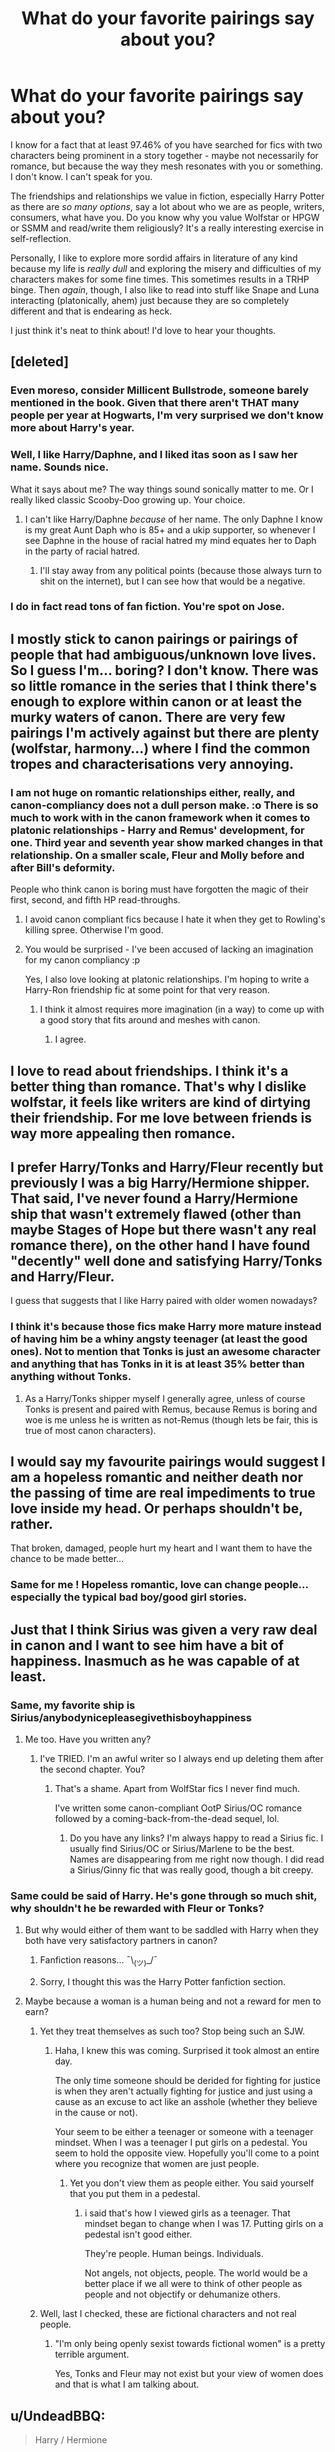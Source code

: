 #+TITLE: What do your favorite pairings say about you?

* What do your favorite pairings say about you?
:PROPERTIES:
:Score: 33
:DateUnix: 1483487275.0
:DateShort: 2017-Jan-04
:END:
I know for a fact that at least 97.46% of you have searched for fics with two characters being prominent in a story together - maybe not necessarily for romance, but because the way they mesh resonates with you or something. I don't know. I can't speak for you.

The friendships and relationships we value in fiction, especially Harry Potter as there are /so many options/, say a lot about who we are as people, writers, consumers, what have you. Do you know why you value Wolfstar or HPGW or SSMM and read/write them religiously? It's a really interesting exercise in self-reflection.

Personally, I like to explore more sordid affairs in literature of any kind because my life is /really dull/ and exploring the misery and difficulties of my characters makes for some fine times. This sometimes results in a TRHP binge. Then /again/, though, I also like to read into stuff like Snape and Luna interacting (platonically, ahem) just because they are so completely different and that is endearing as heck.

I just think it's neat to think about! I'd love to hear your thoughts.


** [deleted]
:PROPERTIES:
:Score: 25
:DateUnix: 1483492482.0
:DateShort: 2017-Jan-04
:END:

*** Even moreso, consider Millicent Bullstrode, someone barely mentioned in the book. Given that there aren't THAT many people per year at Hogwarts, I'm very surprised we don't know more about Harry's year.
:PROPERTIES:
:Author: motoko_urashima
:Score: 5
:DateUnix: 1483497706.0
:DateShort: 2017-Jan-04
:END:


*** Well, I like Harry/Daphne, and I liked itas soon as I saw her name. Sounds nice.

What it says about me? The way things sound sonically matter to me. Or I really liked classic Scooby-Doo growing up. Your choice.
:PROPERTIES:
:Author: yarglethatblargle
:Score: 5
:DateUnix: 1483507266.0
:DateShort: 2017-Jan-04
:END:

**** I can't like Harry/Daphne /because/ of her name. The only Daphne I know is my great Aunt Daph who is 85+ and a ukip supporter, so whenever I see Daphne in the house of racial hatred my mind equates her to Daph in the party of racial hatred.
:PROPERTIES:
:Author: IHATEHERMIONESUE
:Score: 13
:DateUnix: 1483528753.0
:DateShort: 2017-Jan-04
:END:

***** I'll stay away from any political points (because those always turn to shit on the internet), but I can see how that would be a negative.
:PROPERTIES:
:Author: yarglethatblargle
:Score: 2
:DateUnix: 1483543703.0
:DateShort: 2017-Jan-04
:END:


*** I do in fact read tons of fan fiction. You're spot on Jose.
:PROPERTIES:
:Author: Ch1pp
:Score: 4
:DateUnix: 1483496169.0
:DateShort: 2017-Jan-04
:END:


** I mostly stick to canon pairings or pairings of people that had ambiguous/unknown love lives. So I guess I'm... boring? I don't know. There was so little romance in the series that I think there's enough to explore within canon or at least the murky waters of canon. There are very few pairings I'm actively against but there are plenty (wolfstar, harmony...) where I find the common tropes and characterisations very annoying.
:PROPERTIES:
:Author: FloreatCastellum
:Score: 21
:DateUnix: 1483489805.0
:DateShort: 2017-Jan-04
:END:

*** I am not huge on romantic relationships either, really, and canon-compliancy does not a dull person make. :o There is so much to work with in the canon framework when it comes to platonic relationships - Harry and Remus' development, for one. Third year and seventh year show marked changes in that relationship. On a smaller scale, Fleur and Molly before and after Bill's deformity.

People who think canon is boring must have forgotten the magic of their first, second, and fifth HP read-throughs.
:PROPERTIES:
:Score: 3
:DateUnix: 1483492413.0
:DateShort: 2017-Jan-04
:END:

**** I avoid canon compliant fics because I hate it when they get to Rowling's killing spree. Otherwise I'm good.
:PROPERTIES:
:Author: Murky_Red
:Score: 2
:DateUnix: 1483538736.0
:DateShort: 2017-Jan-04
:END:


**** You would be surprised - I've been accused of lacking an imagination for my canon compliancy :p

Yes, I also love looking at platonic relationships. I'm hoping to write a Harry-Ron friendship fic at some point for that very reason.
:PROPERTIES:
:Author: FloreatCastellum
:Score: 1
:DateUnix: 1483541009.0
:DateShort: 2017-Jan-04
:END:

***** I think it almost requires more imagination (in a way) to come up with a good story that fits around and meshes with canon.
:PROPERTIES:
:Author: yarglethatblargle
:Score: 4
:DateUnix: 1483543864.0
:DateShort: 2017-Jan-04
:END:

****** I agree.
:PROPERTIES:
:Author: booksandpots
:Score: 1
:DateUnix: 1483562660.0
:DateShort: 2017-Jan-05
:END:


** I love to read about friendships. I think it's a better thing than romance. That's why I dislike wolfstar, it feels like writers are kind of dirtying their friendship. For me love between friends is way more appealing then romance.
:PROPERTIES:
:Score: 17
:DateUnix: 1483489523.0
:DateShort: 2017-Jan-04
:END:


** I prefer Harry/Tonks and Harry/Fleur recently but previously I was a big Harry/Hermione shipper. That said, I've never found a Harry/Hermione ship that wasn't extremely flawed (other than maybe Stages of Hope but there wasn't any real romance there), on the other hand I have found "decently" well done and satisfying Harry/Tonks and Harry/Fleur.

I guess that suggests that I like Harry paired with older women nowadays?
:PROPERTIES:
:Author: Prince_Silk
:Score: 14
:DateUnix: 1483502532.0
:DateShort: 2017-Jan-04
:END:

*** I think it's because those fics make Harry more mature instead of having him be a whiny angsty teenager (at least the good ones). Not to mention that Tonks is just an awesome character and anything that has Tonks in it is at least 35% better than anything without Tonks.
:PROPERTIES:
:Author: Phezh
:Score: 6
:DateUnix: 1483533929.0
:DateShort: 2017-Jan-04
:END:

**** As a Harry/Tonks shipper myself I generally agree, unless of course Tonks is present and paired with Remus, because Remus is boring and woe is me unless he is written as not-Remus (though lets be fair, this is true of most canon characters).
:PROPERTIES:
:Author: lordcrimmeh
:Score: 2
:DateUnix: 1483570593.0
:DateShort: 2017-Jan-05
:END:


** I would say my favourite pairings would suggest I am a hopeless romantic and neither death nor the passing of time are real impediments to true love inside my head. Or perhaps shouldn't be, rather.

That broken, damaged, people hurt my heart and I want them to have the chance to be made better...
:PROPERTIES:
:Author: Judy-Lee
:Score: 10
:DateUnix: 1483503880.0
:DateShort: 2017-Jan-04
:END:

*** Same for me ! Hopeless romantic, love can change people... especially the typical bad boy/good girl stories.
:PROPERTIES:
:Author: Haelx
:Score: 1
:DateUnix: 1483627802.0
:DateShort: 2017-Jan-05
:END:


** Just that I think Sirius was given a very raw deal in canon and I want to see him have a bit of happiness. Inasmuch as he was capable of at least.
:PROPERTIES:
:Author: booksandpots
:Score: 20
:DateUnix: 1483487625.0
:DateShort: 2017-Jan-04
:END:

*** Same, my favorite ship is Sirius/anybodynicepleasegivethisboyhappiness
:PROPERTIES:
:Author: lame_jane
:Score: 25
:DateUnix: 1483493589.0
:DateShort: 2017-Jan-04
:END:

**** Me too. Have you written any?
:PROPERTIES:
:Author: booksandpots
:Score: 2
:DateUnix: 1483553368.0
:DateShort: 2017-Jan-04
:END:

***** I've TRIED. I'm an awful writer so I always end up deleting them after the second chapter. You?
:PROPERTIES:
:Author: lame_jane
:Score: 2
:DateUnix: 1483553769.0
:DateShort: 2017-Jan-04
:END:

****** That's a shame. Apart from WolfStar fics I never find much.

I've written some canon-compliant OotP Sirius/OC romance followed by a coming-back-from-the-dead sequel, lol.
:PROPERTIES:
:Author: booksandpots
:Score: 2
:DateUnix: 1483554425.0
:DateShort: 2017-Jan-04
:END:

******* Do you have any links? I'm always happy to read a Sirius fic. I usually find Sirius/OC or Sirius/Marlene to be the best. Names are disappearing from me right now though. I did read a Sirius/Ginny fic that was really good, though a bit creepy.
:PROPERTIES:
:Author: lame_jane
:Score: 2
:DateUnix: 1483554600.0
:DateShort: 2017-Jan-04
:END:


*** Same could be said of Harry. He's gone through so much shit, why shouldn't he be rewarded with Fleur or Tonks?
:PROPERTIES:
:Author: Lord_Anarchy
:Score: -15
:DateUnix: 1483494514.0
:DateShort: 2017-Jan-04
:END:

**** But why would either of them want to be saddled with Harry when they both have very satisfactory partners in canon?
:PROPERTIES:
:Author: booksandpots
:Score: 18
:DateUnix: 1483514687.0
:DateShort: 2017-Jan-04
:END:

***** Fanfiction reasons... ¯\_(ツ)_/¯
:PROPERTIES:
:Author: UndeadBBQ
:Score: 7
:DateUnix: 1483536288.0
:DateShort: 2017-Jan-04
:END:


***** Sorry, I thought this was the Harry Potter fanfiction section.
:PROPERTIES:
:Author: Lord_Anarchy
:Score: -2
:DateUnix: 1483528953.0
:DateShort: 2017-Jan-04
:END:


**** Maybe because a woman is a human being and not a reward for men to earn?
:PROPERTIES:
:Author: iamspambot
:Score: 58
:DateUnix: 1483498336.0
:DateShort: 2017-Jan-04
:END:

***** Yet they treat themselves as such too? Stop being such an SJW.
:PROPERTIES:
:Score: -7
:DateUnix: 1483548674.0
:DateShort: 2017-Jan-04
:END:

****** Haha, I knew this was coming. Surprised it took almost an entire day.

The only time someone should be derided for fighting for justice is when they aren't actually fighting for justice and just using a cause as an excuse to act like an asshole (whether they believe in the cause or not).

Your seem to be either a teenager or someone with a teenager mindset. When I was a teenager I put girls on a pedestal. You seem to hold the opposite view. Hopefully you'll come to a point where you recognize that women are just people.
:PROPERTIES:
:Author: iamspambot
:Score: 5
:DateUnix: 1483582961.0
:DateShort: 2017-Jan-05
:END:

******* Yet you don't view them as people either. You said yourself that you put them in a pedestal.
:PROPERTIES:
:Score: -1
:DateUnix: 1483587497.0
:DateShort: 2017-Jan-05
:END:

******** i said that's how I viewed girls as a teenager. That mindset began to change when I was 17. Putting girls on a pedestal isn't good either.

They're people. Human beings. Individuals.

Not angels, not objects, people. The world would be a better place if we all were to think of other people as people and not objectify or dehumanize others.
:PROPERTIES:
:Author: iamspambot
:Score: 7
:DateUnix: 1483595205.0
:DateShort: 2017-Jan-05
:END:


***** Well, last I checked, these are fictional characters and not real people.
:PROPERTIES:
:Author: Lord_Anarchy
:Score: -9
:DateUnix: 1483530261.0
:DateShort: 2017-Jan-04
:END:

****** "I'm only being openly sexist towards fictional women" is a pretty terrible argument.

Yes, Tonks and Fleur may not exist but your view of women does and that is what I am talking about.
:PROPERTIES:
:Author: iamspambot
:Score: 21
:DateUnix: 1483530706.0
:DateShort: 2017-Jan-04
:END:


** u/UndeadBBQ:
#+begin_quote
  Harry / Hermione
#+end_quote

Because that was my teenage pairing wish. I still like the both together, but I dislike most of the stories in which it happens.

#+begin_quote
  Harry / Luna
#+end_quote

Because I always liked Luna. She is my favorite character overall. Its a shame she is so hard to write and therefore so rarely seen in a prominent role.

#+begin_quote
  Harry / Tonks
#+end_quote

Well... ( ͡° ͜ʖ ͡°)

No, but honestly, Tonks was, even though barely seen, the one I could relate a lot to in my young adult re-read of the books.

And my newfound, most loved pairing:

#+begin_quote
  Sirius / Bellatrix
#+end_quote

Why? I dunno... dysfunctional relationships speak to me.
:PROPERTIES:
:Author: UndeadBBQ
:Score: 10
:DateUnix: 1483526734.0
:DateShort: 2017-Jan-04
:END:


** Given all of the gender-bending and femslash I read... it probably says I'm a colossally freaky lesbian.
:PROPERTIES:
:Author: Subrosian_Smithy
:Score: 11
:DateUnix: 1483528759.0
:DateShort: 2017-Jan-04
:END:


** hmm. i like intense, vicious/fierce/driven characters and compelling dynamics and i'll read mostly any pairing that includes my favourites. i tend to read mostly snape fic. because he's the most interesting, but others i like are: grindelwald, harry, sirius, delphi. some interesting ships involving them that i've read include: gellert/albus, gellert/newt, sirius/james, sirius/fleur, severus/tonks, severus/narcissa, severus/bellatrix. it ranges from the fluffy to the wholly dysfunctional

i don't like sirius/remus or severus/hermione though, because i don't like their characterisations (all of them) in the majority of those fics. also not fond of harry/fleur/tonks/daphne, or any harry/'hot girl' pairing really, because i don't like the vibe
:PROPERTIES:
:Author: schrodingergone
:Score: 8
:DateUnix: 1483501822.0
:DateShort: 2017-Jan-04
:END:

*** Do you have any recs for Severus/Narcissa?
:PROPERTIES:
:Author: _awesaum_
:Score: 1
:DateUnix: 1483539240.0
:DateShort: 2017-Jan-04
:END:


** Personally, I don't have much love for the canon pairings so I live out my unrealized ships through fanfiction. I'm an avid Drarry shipper, though it seems to get some mad hate on this subreddit--I understand, it's not for everyone, I guess. But I also very much enjoy Draco/Luna, Lunarry, and WolfStar. On a lesser level (meaning, I don't actively search out fanfics for them), I've always liked Neville/Luna, Neville/Ginny, and Harmony.

And on a total crackship basis, Tom/Harry has also wormed its way into my heart over the years.
:PROPERTIES:
:Author: IvyBlooms
:Score: 12
:DateUnix: 1483500246.0
:DateShort: 2017-Jan-04
:END:

*** I think there are actually tons of Drarry shippers on this sub but usually they are not the ones asking for "a fic like ___". Every few days though there's someone asking for a slash rec and I'm always popping up to give it lol.
:PROPERTIES:
:Author: gotkate86
:Score: 7
:DateUnix: 1483510857.0
:DateShort: 2017-Jan-04
:END:


*** Drarry shipers are a bit cancerous to me. Many of them seem to be under the impression that the pairing has a place in canon.
:PROPERTIES:
:Score: 3
:DateUnix: 1483606110.0
:DateShort: 2017-Jan-05
:END:

**** Hm, well I suppose that could be said for any non-canon ship and its fanbase.
:PROPERTIES:
:Author: IvyBlooms
:Score: 3
:DateUnix: 1483691037.0
:DateShort: 2017-Jan-06
:END:


** [deleted]
:PROPERTIES:
:Score: 6
:DateUnix: 1483520722.0
:DateShort: 2017-Jan-04
:END:

*** same, its one of my favourites. i enjoy the various ways they can be written. cheeky harry vs "i don't know why i'm not killing him already" is one of my favourites.
:PROPERTIES:
:Author: tomintheconer
:Score: 7
:DateUnix: 1483521967.0
:DateShort: 2017-Jan-04
:END:

**** Same with HG/LV. Especially fics where Hermione has a strong character and can be a realistic match for him. I love when she bosses him around. Shared Flame by LadyMiya is a favorite of mine, along with her other works.
:PROPERTIES:
:Author: Haelx
:Score: 1
:DateUnix: 1483628124.0
:DateShort: 2017-Jan-05
:END:


*** yes! glad that i'm not the only one. I like antagonistic romance...
:PROPERTIES:
:Author: better_be_ravenclaw
:Score: 5
:DateUnix: 1483561207.0
:DateShort: 2017-Jan-04
:END:


** For me Draco/Harry. It isn't liked by a lot in the fandom I've found but for me I like it because of the complexity of them both. There are a few pretty simple romance stories but I prefer the longer complex stories that have a lot of emotions, delving into their background and forging a connection over time
:PROPERTIES:
:Author: FairiesHaveTails
:Score: 7
:DateUnix: 1483514233.0
:DateShort: 2017-Jan-04
:END:


** 99.17% of all the fics I have read have featured the Harry/Ginny pairing, so that happens to be my favourite pairing. Since most of the stories I've read feature the romance heavily, that would probably say that I'm a hopeless romantic.

Other than that, I don't really know. Maybe that I'm a sucker for red-haired girls? ( ͡° ͜ʖ ͡°)
:PROPERTIES:
:Author: stefvh
:Score: 5
:DateUnix: 1483535136.0
:DateShort: 2017-Jan-04
:END:


** I read almost exclusively SS/HG mostly because I think k they are both intelligent people and can have some great conversations. I also like the idea of going for a bad boy and finding the good in him. Strange I know but this is a perfect pairing for that. Also the taboo of the age difference is fun to read too.
:PROPERTIES:
:Score: 14
:DateUnix: 1483498084.0
:DateShort: 2017-Jan-04
:END:

*** Same here. I think I also really got hooked bc I started reading SSHG at a time when I was very nerdy and grumpy and had lots of worries about relationships and if anyone would ever be interested in me. Reading about someone like that (either SS or HG, really) who finds love gave me hope to imagine that someday I'd find my own person.
:PROPERTIES:
:Author: Mikklesquid
:Score: 6
:DateUnix: 1483528534.0
:DateShort: 2017-Jan-04
:END:


** I don't care much for romance and pairings, I'm more interested in Harry hanging around different people, exploring characters that don't get a lot of screen time in canon, even important characters like Sirius, Tonks and Remus as well as most of Harry's classmates.

HarryRonandHermione gets old fast in FFs, especially since they get their "movie" personalities more often than not.

As for what it means, it's obvious: I've read way too much fanfiction, so I welcome anything refreshing.
:PROPERTIES:
:Score: 3
:DateUnix: 1483526814.0
:DateShort: 2017-Jan-04
:END:


** Harry/Daphne or post war Harry/Gabrielle.

I think it has do to more than anything with exploring the world itself. I also happen to be a competitive person with a dry sense of humour so I can understand Snakes better than gryffs or badgers. What do we know about Daphne Greengrass? Not much, pure-blood Slytherin. Depending on what you count as canon or if like me you now pick and choose a little bit her sister marries Malloy. We know almost nothing about the wizarding world because Harry is based at Hogwarts and is friends with a muggleborn and someone considered a blood traitor. What we don't know is how popular this belief is, what really is a blood traitor, what effects if any gas it had on the Weasley. Basically Harry/Daphne gives so much scope for exploring the world while also allowing me to engage with the characters better. What does that say about me, I guess that I'm curious.

Harry/Gabi. I guess I just love stories where Harry takes a holiday to get away from everything. Again Gabi being French allows easy exploration of the Harry Potter world. Maybe that's too easy, maybe that ayes I'm lazy?
:PROPERTIES:
:Author: herO_wraith
:Score: 3
:DateUnix: 1483524168.0
:DateShort: 2017-Jan-04
:END:


** My fav would have to be Bellatrix/Hermione, followed by Fleur/Hermione or Fleur/Harry. Not sure what it says about me, other than that I like femslash.
:PROPERTIES:
:Author: a_lone_solipsist
:Score: 3
:DateUnix: 1483529168.0
:DateShort: 2017-Jan-04
:END:

*** u/UndeadBBQ:
#+begin_quote
  Bellatrix/Hermione
#+end_quote

closet BDSM enthusiast?
:PROPERTIES:
:Author: UndeadBBQ
:Score: 4
:DateUnix: 1483536811.0
:DateShort: 2017-Jan-04
:END:

**** Quite possibly, yeah.
:PROPERTIES:
:Author: a_lone_solipsist
:Score: 1
:DateUnix: 1483542140.0
:DateShort: 2017-Jan-04
:END:


*** Not really into the Bellatrix thing myself, but I love reading femslash. I haven't seen many good Fleur/Hermione recommendations though (particularly complete full length ones).

I'm a sucker for fluff though, so linkao3(2573990) is crack for me.
:PROPERTIES:
:Author: lordcrimmeh
:Score: 1
:DateUnix: 1483570987.0
:DateShort: 2017-Jan-05
:END:

**** [[http://archiveofourown.org/works/2573990][*/Crazy Little Things/*]] by [[http://www.archiveofourown.org/users/dreiser/pseuds/dreiser][/dreiser/]]

#+begin_quote
  Little by little, in her own unusual way, Luna Lovegood begins to romance Hermione Granger.
#+end_quote

^{/Site/: [[http://www.archiveofourown.org/][Archive of Our Own]] *|* /Fandom/: Harry Potter - Fandom *|* /Published/: 2014-11-06 *|* /Completed/: 2014-11-06 *|* /Words/: 95748 *|* /Chapters/: 2/2 *|* /Comments/: 30 *|* /Kudos/: 335 *|* /Bookmarks/: 91 *|* /Hits/: 11000 *|* /ID/: 2573990 *|* /Download/: [[http://archiveofourown.org/downloads/dr/dreiser/2573990/Crazy%20Little%20Things.epub?updated_at=1479835411][EPUB]] or [[http://archiveofourown.org/downloads/dr/dreiser/2573990/Crazy%20Little%20Things.mobi?updated_at=1479835411][MOBI]]}

--------------

*FanfictionBot*^{1.4.0} *|* [[[https://github.com/tusing/reddit-ffn-bot/wiki/Usage][Usage]]] | [[[https://github.com/tusing/reddit-ffn-bot/wiki/Changelog][Changelog]]] | [[[https://github.com/tusing/reddit-ffn-bot/issues/][Issues]]] | [[[https://github.com/tusing/reddit-ffn-bot/][GitHub]]] | [[[https://www.reddit.com/message/compose?to=tusing][Contact]]]

^{/New in this version: Slim recommendations using/ ffnbot!slim! /Thread recommendations using/ linksub(thread_id)!}
:PROPERTIES:
:Author: FanfictionBot
:Score: 1
:DateUnix: 1483571022.0
:DateShort: 2017-Jan-05
:END:


**** There's some characters I just don't like and (*rant/*, after so many times authors tried to pull the head-in-the-clouds-and-extremely-quirky-but-also-super-insightful, failed spectacularly and made her annoying and tedious (like the Weasly twins) instead*/rant*), Luna became one of them.

That said, I think I enjoyed that story to point, but iirc it introduced unnecessary drama (in the form of making the girls have to compete for a TA position?) and left a bad taste in my mouth; it had a happy ending, but not as happy as should have been for me to fully enjoy it, especially for fluff.

As for Fleur/Hermione, I can't say I've read that many I can honestly say I liked either, but then that's true for every type of stories. I did like linkffn(9658318), but likely because it pushed many of my buttons and unfortunately it's neither complete nor particularly long.
:PROPERTIES:
:Author: a_lone_solipsist
:Score: 1
:DateUnix: 1483651759.0
:DateShort: 2017-Jan-06
:END:

***** [[http://www.fanfiction.net/s/9658318/1/][*/Stay With Me/*]] by [[https://www.fanfiction.net/u/4267105/beforeyouspeak][/beforeyouspeak/]]

#+begin_quote
  The Golden Trio crash land on the beach in front of the shell cottage. Hermione is broken physically and emotionally. Can she be put back together with the help of a certain part Veela? Fleurmione.
#+end_quote

^{/Site/: [[http://www.fanfiction.net/][fanfiction.net]] *|* /Category/: Harry Potter *|* /Rated/: Fiction M *|* /Chapters/: 17 *|* /Words/: 43,482 *|* /Reviews/: 141 *|* /Favs/: 367 *|* /Follows/: 524 *|* /Updated/: 1/14/2014 *|* /Published/: 9/3/2013 *|* /id/: 9658318 *|* /Language/: English *|* /Genre/: Romance/Hurt/Comfort *|* /Characters/: <Fleur D., Hermione G.> *|* /Download/: [[http://www.ff2ebook.com/old/ffn-bot/index.php?id=9658318&source=ff&filetype=epub][EPUB]] or [[http://www.ff2ebook.com/old/ffn-bot/index.php?id=9658318&source=ff&filetype=mobi][MOBI]]}

--------------

*FanfictionBot*^{1.4.0} *|* [[[https://github.com/tusing/reddit-ffn-bot/wiki/Usage][Usage]]] | [[[https://github.com/tusing/reddit-ffn-bot/wiki/Changelog][Changelog]]] | [[[https://github.com/tusing/reddit-ffn-bot/issues/][Issues]]] | [[[https://github.com/tusing/reddit-ffn-bot/][GitHub]]] | [[[https://www.reddit.com/message/compose?to=tusing][Contact]]]

^{/New in this version: Slim recommendations using/ ffnbot!slim! /Thread recommendations using/ linksub(thread_id)!}
:PROPERTIES:
:Author: FanfictionBot
:Score: 1
:DateUnix: 1483651767.0
:DateShort: 2017-Jan-06
:END:


** My favorite pairing is definitely Remus/Sirius at hogwarts age. Idk if it is just how they are generally written or if it is their personalities from canon, but their friendship dynamic is really interesting to me. I usually like best fics that stick to canon, so there is a tragedy element to the story that is so heartbreaking but also great. IDK maybe I am just a sucker for a tragic love story.

Because of how much I love wolfstar, you would think I would also like harmony, but really I just cannot imagine Harry and Hermione as anything besides friends (or maybe one of them having an unrequited crush on the other, but I've not read a fic like that).

My other favorite pairing is Drarry and even though I know that 99% of Drarry is fraught with cliches, bad writing and OOC rehabilitation of Draco, there are SO MANY Drarry stories that the 1% of Drarrys that are good (imo) is still hundreds if not thousands of fics. My favorites are usually EWE canon-compliant fics where Draco and Harry get together as adults. And the tension of their past is so great to drive the story.
:PROPERTIES:
:Author: gotkate86
:Score: 5
:DateUnix: 1483493255.0
:DateShort: 2017-Jan-04
:END:

*** Yup!!
:PROPERTIES:
:Author: L-U-N-C-H
:Score: 2
:DateUnix: 1483508049.0
:DateShort: 2017-Jan-04
:END:


** Harry/Ginny because I wanted more romance specifically involving those two in the series. Also because I prefer canon pairings, post war, since I prefer not messing with the original work.

What does it say about me? I think the pairing, with Harry being the protagonist and the one we naturally are supposed to imagine we are in a sense, is related to my own experiences with relationships growing up. I remember when Half-Blood Prince came out, there was this girl I was really into but she had a boyfriend and I didn't think she would be into me anyway. If we were to get together, it would have been the happiest I'd ever be in life. Unfortunately, it never did happen. When I read HBP or any Harry/Ginny fic, it takes me back to that moment and I get to relive it through Harry's eyes. Years later I'd meet my wife and actually become supremely happy, just like Harry was when he first dated Ginny. Reading these stories also reminds me how lucky I am now.
:PROPERTIES:
:Author: goodlife23
:Score: 2
:DateUnix: 1483563213.0
:DateShort: 2017-Jan-05
:END:


** Harry/Hermione, Mostly because of how well they seemed to work in the movies and because I never for the life of me could understand why Harry would be with Ginny without having a major oedipus complex.

Harry/Luna, Once again because of the movie portrayal of Luna. I've always been the type to love quirky people and Evanna Lynch just played Luna so well. Definitely one of my favorite headcanons.

Harry/Tonks, because I've read a few fanfics over the years that just do the characterization so well and I absolutely love it.
:PROPERTIES:
:Author: jholland513
:Score: 2
:DateUnix: 1483631440.0
:DateShort: 2017-Jan-05
:END:


** It says I am a hoopy frood.
:PROPERTIES:
:Author: Huntrrz
:Score: 1
:DateUnix: 1483490223.0
:DateShort: 2017-Jan-04
:END:


** I searched for Hermione and Luna because they are so different, and I wanted to see them interact more than they do in the books. Sadly most writers stick Harry in between, and can't write Luna and their dynamic is lost. I don't normally read for pairings though.

Rather than pairings I search for, the ones I avoid probably say more about me, such as Voldemort/anyone, death eater/kid from Hogwarts, Snape/Hermione. Sometimes the last one is okay if there is an AU that provides a reasonable explanation(usually time travel, which is barely adequate), but otherwise I don't bother reading.
:PROPERTIES:
:Author: Murky_Red
:Score: 1
:DateUnix: 1483504415.0
:DateShort: 2017-Jan-04
:END:


** I like pairing them with side characters or characters that detest them.

:'D
:PROPERTIES:
:Author: ModernDayWeeaboo
:Score: 1
:DateUnix: 1483509843.0
:DateShort: 2017-Jan-04
:END:


** Never understood the point of indy Harry relying on people, isn't that the opposite point? I feel that if everyone stopped worrying about his love-life at 11, there would be a general quality increase.

That said, my favorite pairings to read are Harry/Fluer (only when they don't attempt to do the heavy af accent), and Harry/Hermione. Most other pairings feel lazy to me, like Harry/Daphne, which for some reason makes Daphne a mary-sue like character, everytime. There are only a handful of fics that do haphne right.
:PROPERTIES:
:Score: 1
:DateUnix: 1483549427.0
:DateShort: 2017-Jan-04
:END:


** If a fic has shipping, I'm more interested to read it if it has rare pairs, OCs, or crossover characters paired with canon characters.

As for what all that says about me? That I'm interested in the paths not taken or in strange possibilities ... and that I really would like to see more damn gen or non-shipping centered fics out in the wild.
:PROPERTIES:
:Author: mistermisstep
:Score: 1
:DateUnix: 1483649837.0
:DateShort: 2017-Jan-06
:END:


** If I lower myself to searching by pairing, it tells me that I think Emma Watson is hot. Then again, I've known that for a long time.
:PROPERTIES:
:Author: ScottPress
:Score: 1
:DateUnix: 1483528714.0
:DateShort: 2017-Jan-04
:END:
